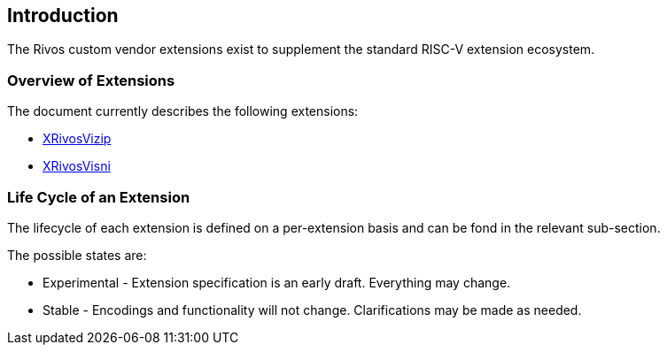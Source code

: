 [[intro]]
== Introduction

The Rivos custom vendor extensions exist to supplement the standard RISC-V extension ecosystem.

=== Overview of Extensions

The document currently describes the following extensions:

* <<xrivosvizip,XRivosVizip>>
* <<xrivosvisni,XRivosVisni>>

=== Life Cycle of an Extension

The lifecycle of each extension is defined on a per-extension basis and can be fond in the relevant sub-section.

The possible states are:

* Experimental - Extension specification is an early draft.  Everything may change.
* Stable - Encodings and functionality will not change.  Clarifications may be made as needed.

